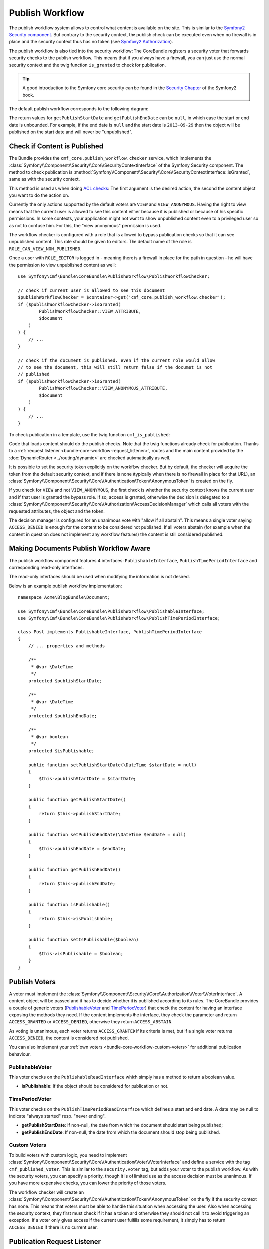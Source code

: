 .. index::
    single: Core; Bundles; publish workflow

Publish Workflow
----------------

The publish workflow system allows to control what content is available on the
site. This is similar to the `Symfony2 Security component`_. But contrary to the
security context, the publish check can be executed even when no firewall is in
place and the security context thus has no token (see `Symfony2 Authorization`_).

The publish workflow is also tied into the security workflow: The CoreBundle
registers a security voter that forwards security checks to the publish
workflow. This means that if you always have a firewall, you can just use
the normal security context and the twig function ``is_granted`` to check for
publication.

.. tip::

    A good introduction to the Symfony core security can be found in the
    `Security Chapter`_ of the Symfony2 book.


The default publish workflow corresponds to the following diagram:

.. image:: ../../_images/bundles/core_pwf_workflow.png

The return values for ``getPublishStartDate`` and ``getPublishEndDate`` can be ``null``,
in which case the start or end date is unbounded. For example, if the end date
is ``null`` and the start date is ``2013-09-29`` then the object will be
published on the start date and will never be "unpublished".

Check if Content is Published
~~~~~~~~~~~~~~~~~~~~~~~~~~~~~

The Bundle provides the ``cmf_core.publish_workflow.checker`` service, which
implements the :class:`Symfony\\Component\\Security\\Core\\SecurityContextInterface`
of the Symfony Security component. The method to check publication is
:method:`Symfony\\Component\\Security\\Core\\SecurityContextInterface::isGranted`,
same as with the security context.

This method is used as when doing `ACL checks`_: The first argument is the
desired action, the second the content object you want to do the action on.

Currently the only actions supported by the default voters are ``VIEW`` and
``VIEW_ANONYMOUS``. Having the right to view means that the current user is
allowed to see this content either because it is published or because of his
specific permissions. In some contexts, your application might not want to
show unpublished content even to a privileged user so as not to confuse him.
For this, the "view anonymous" permission is used.

The workflow checker is configured with a role that is allowed to bypass
publication checks so that it can see unpublished content. This role should be
given to editors. The default name of the role is ``ROLE_CAN_VIEW_NON_PUBLISHED``.

.. configuration-block::

    .. code-block:: yaml

        # app/config/security.yml
        security:
            role_hierarchy:
                ROLE_EDITOR:       ROLE_CAN_VIEW_NON_PUBLISHED

    .. code-block:: xml

        <!-- app/config/security.xml -->
        <?xml version="1.0" encoding="UTF-8" ?>
        <srv:container xmlns="http://symfony.com/schema/dic/security"
            xmlns:srv="http://symfony.com/schema/dic/services">

            <config>
                <role id="ROLE_EDITOR">ROLE_CAN_VIEW_NON_PUBLISHED</role>
            </config>

        </srv:container>

    .. code-block:: php

        // app/config/security.php
        $container->loadFromExtension('security', array(
            'role_hierarchy' => array(
                'ROLE_EDITOR' => 'ROLE_CAN_VIEW_NON_PUBLISHED',
            ),
        ));

Once a user with ``ROLE_EDITOR`` is logged in - meaning there is a firewall in place for
the path in question - he will have the permission to view unpublished content as well::

    use Symfony\Cmf\Bundle\CoreBundle\PublishWorkflow\PublishWorkflowChecker;

    // check if current user is allowed to see this document
    $publishWorkflowChecker = $container->get('cmf_core.publish_workflow.checker');
    if ($publishWorkflowChecker->isGranted(
            PublishWorkflowChecker::VIEW_ATTRIBUTE,
            $document
        )
    ) {
        // ...
    }

    // check if the document is published. even if the current role would allow
    // to see the document, this will still return false if the documet is not
    // published
    if ($publishWorkflowChecker->isGranted(
            PublishWorkflowChecker::VIEW_ANONYMOUS_ATTRIBUTE,
            $document
        )
    ) {
        // ...
    }

.. _bundle-core-publish-workflow-twig_function:

To check publication in a template, use the twig function ``cmf_is_published``:

.. configuration-block::

    .. code-block:: jinja

        {# check if document is published, regardless of current users role #}
        {% if cmf_is_published(page) %}
            {# ... output the document #}
        {% endif %}

        {#
            check if current logged in user is allowed to view the document either
            because it is published or because the current user may view unpublished
            documents.
        #}
        {% if is_granted('VIEW', page) %}
            {# ... output the document #}
        {% endif %}

    .. code-block:: html+php

        <!-- check if document is published, regardless of current users role -->
        <?php if ($view['cmf']->isPublished($page)) : ?>
            <!-- ... output the document -->
        <?php endif ?>

        <!--
            check if current logged in user is allowed to view the document either
            because it is published or because the current user may view unpublished
            documents.
        -->
        <?php if ($view['security']->isGranted('VIEW', $page)) : ?>
            <!-- ... output the document -->
        <?php endif ?>

Code that loads content should do the publish checks. Note that the twig
functions already check for publication. Thanks to a
:ref:`request listener <bundle-core-workflow-request_listener>`, routes and
the main content provided by the
:doc:`DynamicRouter <../routing/dynamic>` are checked automatically
as well.

It is possible to set the security token explicitly on the workflow checker.
But by default, the checker will acquire the token from the default security
context, and if there is none (typically when there is no firewall in place for
that URL), an
:class:`Symfony\\Component\\Security\\Core\\Authentication\\Token\\AnonymousToken`
is created on the fly.

If you check for ``VIEW`` and not ``VIEW_ANONYMOUS``, the first check is
whether the security context knows the current user and if that user is granted
the bypass role. If so, access is granted, otherwise the decision is delegated to a
:class:`Symfony\\Component\\Security\\Core\\Authorization\\AccessDecisionManager`
which calls all voters with the requested attributes, the object and the token.

The decision manager is configured for an unanimous vote with "allow if all
abstain". This means a single voter saying ``ACCESS_DENIED`` is enough for
the content to be considered not published. If all voters abstain (for example
when the content in question does not implement any workflow features) the
content is still considered published.

Making Documents Publish Workflow Aware
~~~~~~~~~~~~~~~~~~~~~~~~~~~~~~~~~~~~~~~

The publish workflow component features 4 interfaces:
``PublishableInterface``, ``PublishTimePeriodInterface`` and corresponding
read-only interfaces.

.. image:: ../../_images/bundles/core_pwf_interfaces.png

The read-only interfaces should be used when modifying the information is not
desired.

Below is an example publish workflow implementation::

    namespace Acme\BlogBundle\Document;

    use Symfony\Cmf\Bundle\CoreBundle\PublishWorkflow\PublishableInterface;
    use Symfony\Cmf\Bundle\CoreBundle\PublishWorkflow\PublishTimePeriodInterface;

    class Post implements PublishableInterface, PublishTimePeriodInterface
    {
        // ... properties and methods

        /**
         * @var \DateTime
         */
        protected $publishStartDate;

        /**
         * @var \DateTime
         */
        protected $publishEndDate;

        /**
         * @var boolean
         */
        protected $isPublishable;

        public function setPublishStartDate(\DateTime $startDate = null)
        {
            $this->publishStartDate = $startDate;
        }
 
        public function getPublishStartDate()
        {
            return $this->publishStartDate;
        }
 
        public function setPublishEndDate(\DateTime $endDate = null)
        {
            $this->publishEndDate = $endDate;
        }
 
        public function getPublishEndDate()
        {
            return $this->publishEndDate;
        }

        public function isPublishable()
        {
            return $this->isPublishable;
        }

        public function setIsPublishable($boolean)
        {
            $this->isPublishable = $boolean;
        }
    }

Publish Voters
~~~~~~~~~~~~~~

A voter must implement the
:class:`Symfony\\Component\\Security\\Core\\Authorization\\Voter\\VoterInterface`.
A content object will be passed and it has to decide whether it is published
according to its rules. The CoreBundle provides a couple of generic voters
(`PublishableVoter`_ and `TimePeriodVoter`_) that check the content for having
an interface exposing the methods they need.  If the content implements the
interface, they check the parameter and return ``ACCESS_GRANTED`` or
``ACCESS_DENIED``, otherwise they return ``ACCESS_ABSTAIN``.

As voting is unanimous, each voter returns ``ACCESS_GRANTED`` if its criteria
is met, but if a single voter returns ``ACCESS_DENIED``, the content is
considered not published.

You can also implement your :ref:`own voters <bundle-core-workflow-custom-voters>`
for additional publication behaviour.

PublishableVoter
................

This voter checks on the ``PublishableReadInterface`` which simply has a method to
return a boolean value.

* **isPublishable**: If the object should be considered for publication or not.

TimePeriodVoter
...............

This voter checks on the ``PublishTimePeriodReadInterface`` which defines a start
and end date. A date may be null to indicate "always started" resp.
"never ending".

* **getPublishStartDate**: If non-null, the date from which the document
  should start being published;
* **getPublishEndDate**: If non-null, the date from which the document
  should stop being published.

.. _bundle-core-workflow-custom-voters:

Custom Voters
.............

To build voters with custom logic, you need to implement
:class:`Symfony\\Component\\Security\\Core\\Authentication\\Voter\\VoterInterface`
and define a service with the tag ``cmf_published_voter``. This is similar
to the ``security.voter`` tag, but adds your voter to the publish workflow. As
with the security voters, you can specify a priority, though it is of limited
use as the access decision must be unanimous. If you have more expensive checks,
you can lower the priority of those voters.

.. configuration-block::

    .. code-block:: yaml

        services:
            acme.security.publishable_voter:
                class: %my_namespace.security.publishable_voter.class%
                tags:
                    - { name: cmf_published_voter, priority: 30 }

    .. code-block:: xml

        <?xml version="1.0" encoding="UTF-8" ?>
        <container xmlns="http://symfony.com/schema/dic/services">
            <service id="acme.security.publishable_voter"
                class="%acme.security.publishable_voter.class%">

                <tag name="cmf_published_voter" priority="30"/>
            </service>
        </container>

    .. code-block:: php

        use Symfony\Component\DependencyInjection\Definition;

        $container
            ->register(
                'acme.security.publishable_voter',
                '%acme.security.publishable_voter.class%'
            )
            ->addTag('cmf_published_voter', array('priority' => 30))
        ;

The workflow checker will create an
:class:`Symfony\\Component\\Security\\Core\\Authentication\\Token\\AnonymousToken` on
the fly if the security context has none. This means that voters must be able
to handle this situation when accessing the user. Also when accessing the
security context, they first must check if it has a token and otherwise they
should not call it to avoid triggering an exception. If a voter only gives
access if the current user fulfills some requirement, it simply has to return
``ACCESS_DENIED`` if there is no current user.

.. _bundle-core-workflow-request_listener:

Publication Request Listener
~~~~~~~~~~~~~~~~~~~~~~~~~~~~

The :doc:`DynamicRouter <../routing/dynamic>` places the route
object and the main content - if the route has a main content - into the
request attributes. Unless you disable the
``cmf_core.publish_workflow.request_listener``, this listener will listen
on all requests and check publication of both the route object and the main
content object.

This means that custom templates for ``templates_by_class`` and the controllers
of ``controllers_by_class`` need not check for publication explicitly as its
already done.

Editing publication information: Publish Workflow Sonata Admin Extension
~~~~~~~~~~~~~~~~~~~~~~~~~~~~~~~~~~~~~~~~~~~~~~~~~~~~~~~~~~~~~~~~~~~~~~~~

There is a write interface for each publish workflow too, defining setter
methods. The core bundle provides extensions for SonataAdminBundle to easily
add editing of the publish workflow fields to all or selected admins.

Instead of implementing ``PublishableReadInterface`` resp.
``PublishTimePeriodReadInterface`` you models instead need to implement the
``PublishableInterface`` and / or ``PublishTimePeriodInterface``.

To enable the extensions in your admin classes, simply define the extension
configuration in the ``sonata_admin`` section of your project configuration:

.. configuration-block::

    .. code-block:: yaml

        # app/config/config.yml
        sonata_admin:
            # ...
            extensions:
                cmf_core.admin_extension.publish_workflow.publishable:
                    implements:
                        - Symfony\Cmf\Bundle\CoreBundle\PublishWorkflow\PublishableInterface
                cmf_core.admin_extension.publish_workflow.time_period:
                    implements:
                        - Symfony\Cmf\Bundle\CoreBundle\PublishWorkflow\PublishTimePeriodInterface

    .. code-block:: xml

        <!-- app/config/config.xml -->
        <?xml version="1.0" encoding="UTF-8" ?>
        <container xmlns="http://symfony.com/schema/dic/services">
            <config xmlns="http://sonata-project.org/schema/dic/admin">
                <!-- ... -->
                <extension id="cmf_core.admin_extension.publish_workflow.publishable">
                    <implement>
                        Symfony\Cmf\Bundle\CoreBundle\PublishWorkflow\PublishableInterface
                    </implement>
                </extension>

                <extension id="cmf_core.admin_extension.publish_workflow.time_period">
                    <implement>
                        Symfony\Cmf\Bundle\CoreBundle\PublishWorkflow\PublishTimePeriodInterface
                    </implement>
                </extension>
            </config>
        </container>

    .. code-block:: php

        // app/config/config.php
        $container->loadFromExtension('sonata_admin', array(
            // ...
            'extensions' => array(
                'cmf_core.admin_extension.publish_workflow.publishable' => array(
                    'implements' => array(
                        'Symfony\Cmf\Bundle\CoreBundle\PublishWorkflow\PublishableInterface',
                    ),
                ),
                'cmf_core.admin_extension.publish_workflow.time_period' => array(
                    'implements' => array(
                        'Symfony\Cmf\Bundle\CoreBundle\PublishWorkflow\PublishTimePeriodInterface',
                    ),
                ),
            ),
        ));

See the `Sonata Admin extension documentation`_ for more information.

.. _`Symfony2 security component`: http://www.symfony.com/doc/current/components/security/index.html
.. _`Symfony2 Authorization`: http://www.symfony.com/doc/current/components/security/authorization.html
.. _`Security Chapter`: http://www.symfony.com/doc/current/book/security.html
.. _`ACL checks`: http://www.symfony.com/doc/current/cookbook/security/acl.html
.. _`Sonata Admin extension documentation`: http://sonata-project.org/bundles/admin/master/doc/reference/extensions.html
